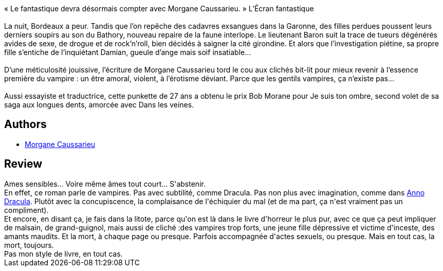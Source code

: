 :jbake-type: post
:jbake-status: published
:jbake-title: Dans les Veines
:jbake-tags:  amour, mort, sexe, vampires,_année_2015,_mois_juil.,_note_1,rayon-imaginaire,read
:jbake-date: 2015-07-24
:jbake-depth: ../../
:jbake-uri: goodreads/books/9782354083106.adoc
:jbake-bigImage: https://i.gr-assets.com/images/S/compressed.photo.goodreads.com/books/1439112713l/26066770._SY160_.jpg
:jbake-smallImage: https://i.gr-assets.com/images/S/compressed.photo.goodreads.com/books/1439112713l/26066770._SY75_.jpg
:jbake-source: https://www.goodreads.com/book/show/26066770
:jbake-style: goodreads goodreads-book

++++
<div class="book-description">
« Le fantastique devra désormais compter avec Morgane Caussarieu. » L’Écran fantastique<br /><br />La nuit, Bordeaux a peur. Tandis que l’on repêche des cadavres exsangues dans la Garonne, des filles perdues poussent leurs derniers soupirs au son du Bathory, nouveau repaire de la faune interlope. Le lieutenant Baron suit la trace de tueurs dégénérés avides de sexe, de drogue et de rock’n’roll, bien décidés à saigner la cité girondine. Et alors que l’investigation piétine, sa propre fille s’entiche de l’inquiétant Damian, gueule d’ange mais soif insatiable…<br /><br />D’une méticulosité jouissive, l’écriture de Morgane Caussarieu tord le cou aux clichés bit-lit pour mieux revenir à l’essence première du vampire : un être amoral, violent, à l’érotisme déviant. Parce que les gentils vampires, ça n’existe pas…<br /><br />Aussi essayiste et traductrice, cette punkette de 27 ans a obtenu le prix Bob Morane pour Je suis ton ombre, second volet de sa saga aux longues dents, amorcée avec Dans les veines.
</div>
++++


## Authors
* link:../authors/6574087.html[Morgane Caussarieu]



## Review

++++
Ames sensibles... Voire même âmes tout court... S'abstenir. <br/>En effet, ce roman parle de vampires. Pas avec subtilité, comme Dracula. Pas non plus avec imagination, comme dans <a class="DirectBookReference destination_Serie" href="../series/Anno_Dracula.html">Anno Dracula</a>. Plutôt avec la  concupiscence, la complaisance de l'échiquier du mal (et de ma part, ça n'est vraiment pas un compliment). <br/>Et encore, en disant ça, je fais dans la litote, parce qu'on est là dans le livre d'horreur le plus pur, avec ce que ça peut impliquer de malsain, de grand-guignol, mais aussi de cliché :des vampires trop forts, une jeune fille dépressive et victime d'inceste, des amants maudits. Et la mort, à chaque page ou presque. Parfois accompagnée d'actes sexuels, ou presque. Mais en tout cas, la mort, toujours. <br/>Pas mon style de livre, en tout cas. 
++++